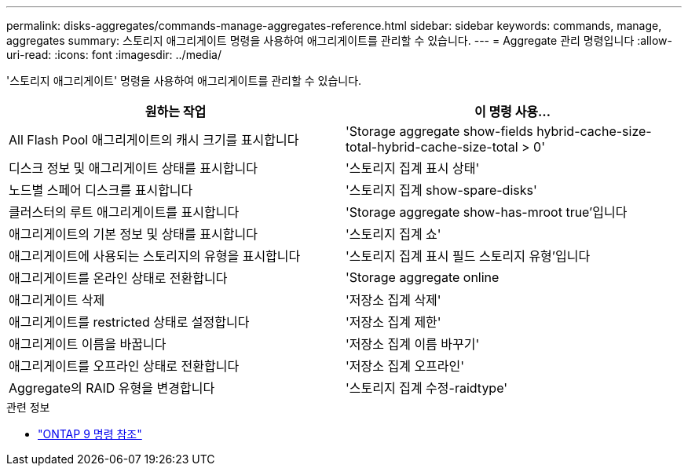 ---
permalink: disks-aggregates/commands-manage-aggregates-reference.html 
sidebar: sidebar 
keywords: commands, manage, aggregates 
summary: 스토리지 애그리게이트 명령을 사용하여 애그리게이트를 관리할 수 있습니다. 
---
= Aggregate 관리 명령입니다
:allow-uri-read: 
:icons: font
:imagesdir: ../media/


[role="lead"]
'스토리지 애그리게이트' 명령을 사용하여 애그리게이트를 관리할 수 있습니다.

|===
| 원하는 작업 | 이 명령 사용... 


 a| 
All Flash Pool 애그리게이트의 캐시 크기를 표시합니다
 a| 
'Storage aggregate show-fields hybrid-cache-size-total-hybrid-cache-size-total > 0'



 a| 
디스크 정보 및 애그리게이트 상태를 표시합니다
 a| 
'스토리지 집계 표시 상태'



 a| 
노드별 스페어 디스크를 표시합니다
 a| 
'스토리지 집계 show-spare-disks'



 a| 
클러스터의 루트 애그리게이트를 표시합니다
 a| 
'Storage aggregate show-has-mroot true'입니다



 a| 
애그리게이트의 기본 정보 및 상태를 표시합니다
 a| 
'스토리지 집계 쇼'



 a| 
애그리게이트에 사용되는 스토리지의 유형을 표시합니다
 a| 
'스토리지 집계 표시 필드 스토리지 유형'입니다



 a| 
애그리게이트를 온라인 상태로 전환합니다
 a| 
'Storage aggregate online



 a| 
애그리게이트 삭제
 a| 
'저장소 집계 삭제'



 a| 
애그리게이트를 restricted 상태로 설정합니다
 a| 
'저장소 집계 제한'



 a| 
애그리게이트 이름을 바꿉니다
 a| 
'저장소 집계 이름 바꾸기'



 a| 
애그리게이트를 오프라인 상태로 전환합니다
 a| 
'저장소 집계 오프라인'



 a| 
Aggregate의 RAID 유형을 변경합니다
 a| 
'스토리지 집계 수정-raidtype'

|===
.관련 정보
* link:http://docs.netapp.com/us-en/ontap-cli["ONTAP 9 명령 참조"^]

